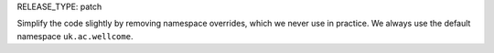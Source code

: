 RELEASE_TYPE: patch

Simplify the code slightly by removing namespace overrides, which we never use in practice.  We always use the default namespace ``uk.ac.wellcome``.
